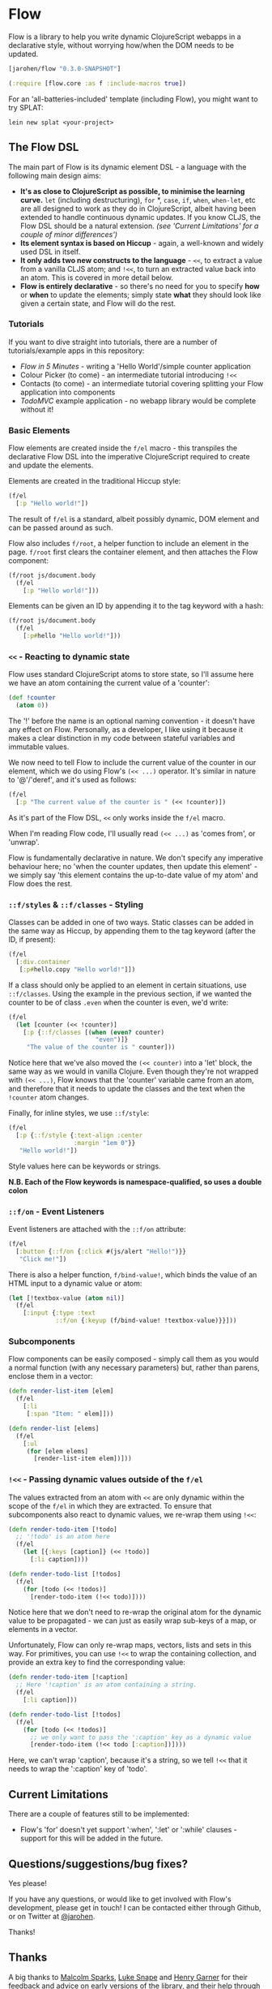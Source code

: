 * Flow

Flow is a library to help you write dynamic ClojureScript webapps in a
declarative style, without worrying how/when the DOM needs to be
updated.

#+BEGIN_SRC clojure
  [jarohen/flow "0.3.0-SNAPSHOT"]

  (:require [flow.core :as f :include-macros true]) 
#+END_SRC

For an 'all-batteries-included' template (including Flow), you might
want to try SPLAT:

#+BEGIN_SRC shell
  lein new splat <your-project>
#+END_SRC

** The Flow DSL

The main part of Flow is its dynamic element DSL - a language with the
following main design aims:

- *It's as close to ClojureScript as possible, to minimise the
  learning curve.* =let= (including destructuring), =for= *, =case=,
  =if=, =when=, =when-let=, etc are all designed to work as they do in
  ClojureScript, albeit having been extended to handle continuous
  dynamic updates. If you know CLJS, the Flow DSL should be a natural
  extension. /(see 'Current Limitations' for a couple of minor
  differences')/
- *Its element syntax is based on Hiccup* - again, a well-known and
  widely used DSL in itself.
- *It only adds two new constructs to the language* - =<<=, to extract
  a value from a vanilla CLJS atom; and =!<<=, to turn an extracted
  value back into an atom. This is covered in more detail below.
- *Flow is entirely declarative* - so there's no need for you to
  specify *how* or *when* to update the elements; simply state *what*
  they should look like given a certain state, and Flow will do the
  rest.

*** Tutorials

If you want to dive straight into tutorials, there are a number of
tutorials/example apps in this repository:

- [[samples/counter][Flow in 5 Minutes]] - writing a 'Hello World'/simple counter
  application
- Colour Picker (to come) - an intermediate tutorial introducing =!<<=
- Contacts (to come) - an intermediate tutorial covering splitting
  your Flow application into components
- [[samples/todomvc][TodoMVC]] example application - no webapp library would be complete
  without it!

*** Basic Elements

Flow elements are created inside the =f/el= macro - this transpiles
the declarative Flow DSL into the imperative ClojureScript required to
create and update the elements.

Elements are created in the traditional Hiccup style:

#+BEGIN_SRC clojure
  (f/el
    [:p "Hello world!"])
#+END_SRC

The result of =f/el= is a standard, albeit possibly dynamic, DOM
element and can be passed around as such.

Flow also includes =f/root=, a helper function to include an element
in the page. =f/root= first clears the container element, and then
attaches the Flow component:

#+BEGIN_SRC clojure
  (f/root js/document.body
    (f/el
      [:p "Hello world!"]))
#+END_SRC

Elements can be given an ID by appending it to the tag keyword with a
hash:

#+BEGIN_SRC clojure
  (f/root js/document.body
    (f/el
      [:p#hello "Hello world!"]))
#+END_SRC

*** =<<= - Reacting to dynamic state

Flow uses standard ClojureScript atoms to store state, so I'll assume
here we have an atom containing the current value of a 'counter':

#+BEGIN_SRC clojure
  (def !counter
    (atom 0))
#+END_SRC

The '!' before the name is an optional naming convention - it doesn't
have any effect on Flow. Personally, as a developer, I like using it
because it makes a clear distinction in my code between stateful
variables and immutable values.

We now need to tell Flow to include the current value of the counter
in our element, which we do using Flow's =(<< ...)= operator. It's
similar in nature to '@'/'deref', and it's used as follows:

#+BEGIN_SRC clojure
  (f/el
    [:p "The current value of the counter is " (<< !counter)])
#+END_SRC

As it's part of the Flow DSL, =<<= only works inside the =f/el= macro.

When I'm reading Flow code, I'll usually read =(<< ...)= as 'comes
from', or 'unwrap'.

Flow is fundamentally declarative in nature. We don't specify any
imperative behaviour here; no 'when the counter updates, then update
this element' - we simply say 'this element contains the up-to-date
value of my atom' and Flow does the rest.

*** =::f/styles= & =::f/classes= - Styling

Classes can be added in one of two ways. Static classes can be added
in the same way as Hiccup, by appending them to the tag keyword (after
the ID, if present):

#+BEGIN_SRC clojure
  (f/el
    [:div.container
     [:p#hello.copy "Hello world!"]])
#+END_SRC

If a class should only be applied to an element in certain situations,
use =::f/classes=. Using the example in the previous section, if we
wanted the counter to be of class =.even= when the counter is even,
we'd write:

#+BEGIN_SRC clojure
  (f/el
    (let [counter (<< !counter)]
      [:p {::f/classes [(when (even? counter)
                          "even")]}
       "The value of the counter is " counter]))
#+END_SRC

Notice here that we've also moved the =(<< counter)= into a 'let'
block, the same way as we would in vanilla Clojure. Even though
they're not wrapped with =(<< ...)=, Flow knows that the 'counter'
variable came from an atom, and therefore that it needs to update the
classes and the text when the =!counter= atom changes.

Finally, for inline styles, we use =::f/style=:

#+BEGIN_SRC clojure
  (f/el
    [:p {::f/style {:text-align :center
                    :margin "1em 0"}}
     "Hello world!"])
#+END_SRC

Style values here can be keywords or strings.

*N.B. Each of the Flow keywords is namespace-qualified, so uses
a double colon*

*** =::f/on= - Event Listeners

Event listeners are attached with the =::f/on= attribute:

#+BEGIN_SRC clojure
  (f/el
    [:button {::f/on {:click #(js/alert "Hello!")}}
     "Click me!"])
#+END_SRC

There is also a helper function, =f/bind-value!=, which binds the
value of an HTML input to a dynamic value or atom:

#+BEGIN_SRC clojure
  (let [!textbox-value (atom nil)]
    (f/el
      [:input {:type :text
               ::f/on {:keyup (f/bind-value! !textbox-value)}}]))
#+END_SRC

*** Subcomponents

Flow components can be easily composed - simply call them as you would
a normal function (with any necessary parameters) but, rather than
parens, enclose them in a vector:

#+BEGIN_SRC clojure
  (defn render-list-item [elem]
    (f/el
      [:li
       [:span "Item: " elem]]))

  (defn render-list [elems]
    (f/el
      [:ul
       (for [elem elems]
         [render-list-item elem])]))
#+END_SRC



*** =!<<= - Passing dynamic values outside of the =f/el=

The values extracted from an atom with =<<= are only dynamic within
the scope of the =f/el= in which they are extracted. To ensure that
subcomponents also react to dynamic values, we re-wrap them using
=!<<=:

#+BEGIN_SRC clojure
  (defn render-todo-item [!todo]
    ;; '!todo' is an atom here
    (f/el
      (let [{:keys [caption]} (<< !todo)]
        [:li caption])))
  
  (defn render-todo-list [!todos]
    (f/el
      (for [todo (<< !todos)]
        [render-todo-item (!<< todo)])))
#+END_SRC

Notice here that we don't need to re-wrap the original atom for the
dynamic value to be propagated - we can just as easily wrap sub-keys
of a map, or elements in a vector.

Unfortunately, Flow can only re-wrap maps, vectors, lists and sets in
this way. For primitives, you can use =!<<= to wrap the containing
collection, and provide an extra key to find the corresponding value:

#+BEGIN_SRC clojure
  (defn render-todo-item [!caption]
    ;; Here '!caption' is an atom containing a string.
    (f/el
      [:li caption]))

  (defn render-todo-list [!todos]
    (f/el
      (for [todo (<< !todos)]
        ;; we only want to pass the ':caption' key as a dynamic value
        [render-todo-item (!<< todo [:caption])])))
#+END_SRC

Here, we can't wrap 'caption', because it's a string, so we tell
=!<<= that it needs to wrap the ':caption' key of 'todo'.

** Current Limitations

There are a couple of features still to be implemented:

- Flow's 'for' doesn't yet support ':when', ':let' or ':while'
  clauses - support for this will be added in the future.

** Questions/suggestions/bug fixes?

Yes please!

If you have any questions, or would like to get involved with Flow's
development, please get in touch! I can be contacted either through
Github, or on Twitter at [[https://twitter.com/jarohen][@jarohen]].

Thanks!

** Thanks

A big thanks to [[https://github.com/malcolmsparks][Malcolm Sparks]], [[https://github.com/lsnape][Luke Snape]] and [[https://github.com/henrygarner][Henry Garner]] for their
feedback and advice on early versions of the library, and their help
through numerous design/implementation conversations. Thanks also to
Henry for his excellent suggestion of the =<<= syntax.

Also, thanks to [[https://github.com/matlux][Mathieu Gauthron]] and [[https://github.com/n8dawgrr][Nathan Matthews]] whose feedback on
Clidget helped shape the direction of Flow.

Cheers!

James

** License

Copyright © 2014 James Henderson

Distributed under the Eclipse Public License, the same as Clojure
